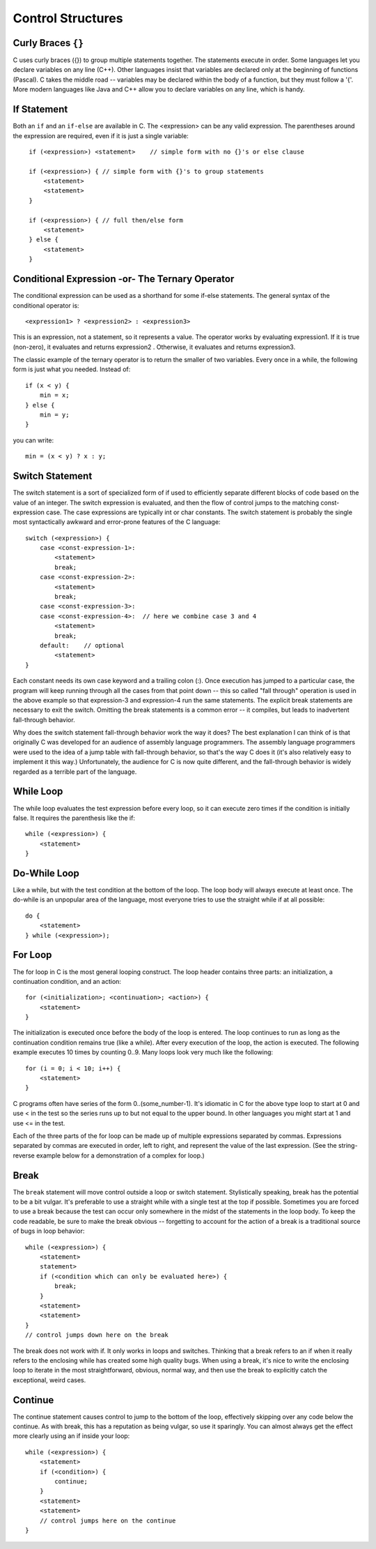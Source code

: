 Control Structures
******************

Curly Braces ``{}``
-------------------

C uses curly braces ({}) to group multiple statements together. The statements execute in order. Some languages let you declare variables on any line (C++). Other languages insist that variables are declared only at the beginning of functions (Pascal). C takes the middle road -- variables may be declared within the body of a function, but they must follow a '{'. More modern languages like Java and C++ allow you to declare variables on any line, which is handy.

If Statement
------------

Both an ``if`` and an ``if-else`` are available in C. The <expression> can be any valid expression. The parentheses around the expression are required, even if it is just a single variable::

    if (<expression>) <statement>    // simple form with no {}'s or else clause

   ￼if (<expression>) { // simple form with {}'s to group statements
        <statement>
        <statement>
    }

    if (<expression>) { // full then/else form
        <statement>
    } else {
        <statement>
    }
    
Conditional Expression -or- The Ternary Operator
------------------------------------------------

The conditional expression can be used as a shorthand for some if-else statements. The general syntax of the conditional operator is::

    <expression1> ? <expression2> : <expression3>

This is an expression, not a statement, so it represents a value. The operator works by evaluating expression1. If it is true (non-zero), it evaluates and returns expression2 . Otherwise, it evaluates and returns expression3.

The classic example of the ternary operator is to return the smaller of two variables. Every once in a while, the following form is just what you needed. Instead of::

    if (x < y) {
        min = x;
    } else {
        min = y; 
    }

you can write::

    min = (x < y) ? x : y;

Switch Statement
----------------

The switch statement is a sort of specialized form of if used to efficiently separate different blocks of code based on the value of an integer. The switch expression is evaluated, and then the flow of control jumps to the matching const-expression case. The case expressions are typically int or char constants. The switch statement is probably the single most syntactically awkward and error-prone features of the C language::

    switch (<expression>) {
        case <const-expression-1>:
            <statement>
            break;
        case <const-expression-2>:
            <statement>
            break;
        case <const-expression-3>:
        case <const-expression-4>:  // here we combine case 3 and 4
            <statement>
            break;
        default:    // optional
            <statement>
    }

Each constant needs its own case keyword and a trailing colon (:). Once execution has jumped to a particular case, the program will keep running through all the cases from that point down -- this so called "fall through" operation is used in the above example so that expression-3 and expression-4 run the same statements. The explicit break statements are necessary to exit the switch. Omitting the break statements is a common error -- it compiles, but leads to inadvertent fall-through behavior.

Why does the switch statement fall-through behavior work the way it does? The best explanation I can think of is that originally C was developed for an audience of assembly language programmers. The assembly language programmers were used to the idea of a jump table with fall-through behavior, so that's the way C does it (it's also relatively easy to implement it this way.) Unfortunately, the audience for C is now quite different, and the fall-through behavior is widely regarded as a terrible part of the language.

While Loop
----------

The while loop evaluates the test expression before every loop, so it can execute zero times if the condition is initially false. It requires the parenthesis like the if::

    while (<expression>) {
        <statement>
    }

Do-While Loop
-------------

Like a while, but with the test condition at the bottom of the loop. The loop body will always execute at least once. The do-while is an unpopular area of the language, most everyone tries to use the straight while if at all possible::

    do {
        <statement>
    } while (<expression>);


For Loop
--------

The for loop in C is the most general looping construct. The loop header contains three parts: an initialization, a continuation condition, and an action::

    for (<initialization>; <continuation>; <action>) {
        <statement>
    }

The initialization is executed once before the body of the loop is entered. The loop continues to run as long as the continuation condition remains true (like a while). After every execution of the loop, the action is executed. The following example executes 10 times by counting 0..9. Many loops look very much like the following::

    for (i = 0; i < 10; i++) {
        <statement>
    }

C programs often have series of the form 0..(some_number-1). It's idiomatic in C for the above type loop to start at 0 and use < in the test so the series runs up to but not equal to the upper bound. In other languages you might start at 1 and use <= in the test.

Each of the three parts of the for loop can be made up of multiple expressions separated by commas. Expressions separated by commas are executed in order, left to right, and represent the value of the last expression. (See the string-reverse example below for a demonstration of a complex for loop.)

Break
-----

The ``break`` statement will move control outside a loop or switch statement. Stylistically speaking, break has the potential to be a bit vulgar. It's preferable to use a straight while with a single test at the top if possible. Sometimes you are forced to use a break because the test can occur only somewhere in the midst of the statements in the loop body. To keep the code readable, be sure to make the break obvious -- forgetting to account for the action of a break is a traditional source of bugs in loop behavior::

    while (<expression>) {
        <statement>
        statement>
        if (<condition which can only be evaluated here>) {
            break;
        }
        <statement>
        <statement>
    }
    // control jumps down here on the break

The break does not work with if. It only works in loops and switches. Thinking that a break refers to an if when it really refers to the enclosing while has created some high quality bugs. When using a break, it's nice to write the enclosing loop to iterate in the most straightforward, obvious, normal way, and then use the break to explicitly catch the exceptional, weird cases.

Continue
--------

The continue statement causes control to jump to the bottom of the loop, effectively skipping over any code below the continue. As with break, this has a reputation as being vulgar, so use it sparingly. You can almost always get the effect more clearly using an if inside your loop::

    while (<expression>) {
        <statement>
        if (<condition>) {
            continue;
        }
        <statement>
        <statement>
        // control jumps here on the continue
    }


